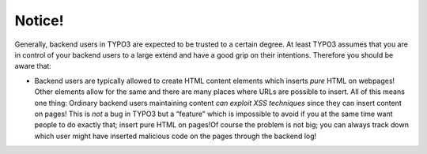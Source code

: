 ﻿

.. ==================================================
.. FOR YOUR INFORMATION
.. --------------------------------------------------
.. -*- coding: utf-8 -*- with BOM.

.. ==================================================
.. DEFINE SOME TEXTROLES
.. --------------------------------------------------
.. role::   underline
.. role::   typoscript(code)
.. role::   ts(typoscript)
   :class:  typoscript
.. role::   php(code)


Notice!
^^^^^^^

Generally, backend users in TYPO3 are expected to be trusted to a
certain degree. At least TYPO3 assumes that you are in control of your
backend users to a large extend and have a good grip on their
intentions. Therefore you should be aware that:

- Backend users are typically allowed to create HTML content elements
  which inserts  *pure* HTML on webpages! Other elements allow for the
  same and there are many places where URLs are possible to insert. All
  of this means one thing: Ordinary backend users maintaining content
  *can exploit XSS techniques* since they can insert content on pages!
  This is  *not* a bug in TYPO3 but a “feature” which is impossible to
  avoid if you at the same time want people to do exactly that; insert
  pure HTML on pages!Of course the problem is not big; you can always
  track down which user might have inserted malicious code on the pages
  through the backend log!

